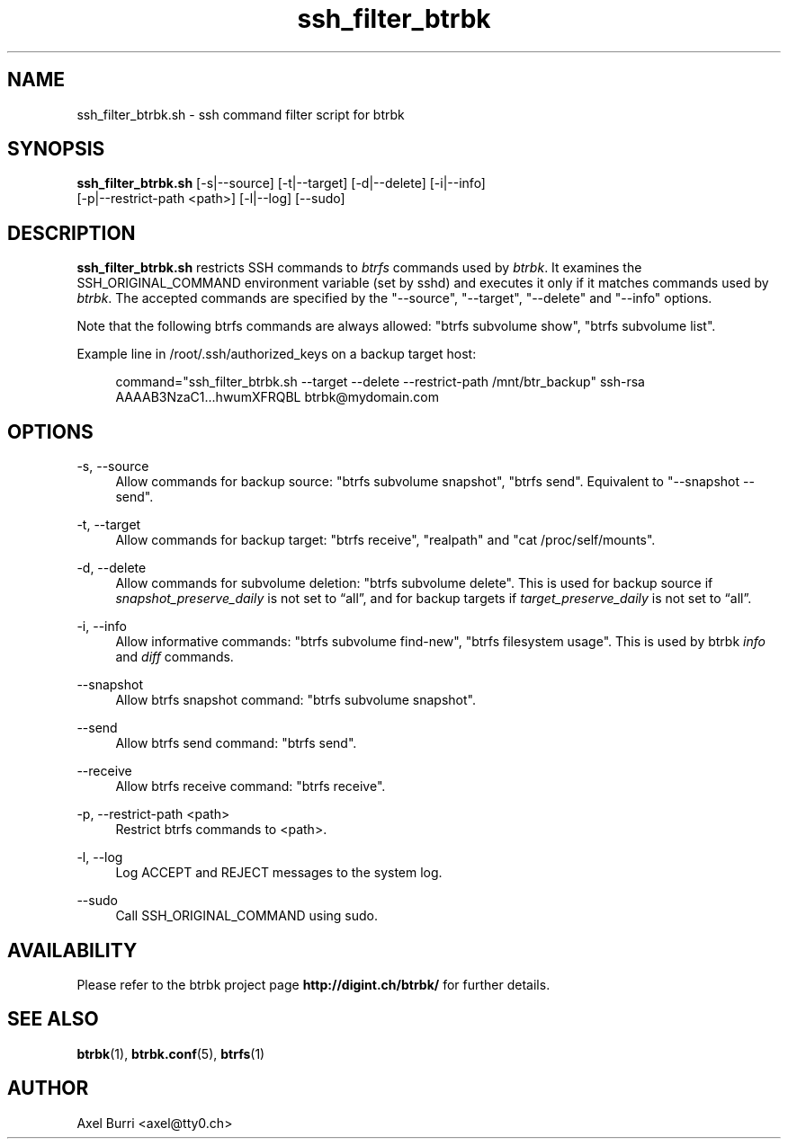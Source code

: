 .TH "ssh_filter_btrbk" "1" "2016-05-03" "btrbk v0.23.1" ""
.\" disable hyphenation
.nh
.\" disable justification (adjust text to left margin only)
.ad l
.SH NAME
ssh_filter_btrbk.sh \- ssh command filter script for btrbk
.SH SYNOPSIS
.nf
\fBssh_filter_btrbk.sh\fR [\-s|\-\-source] [\-t|\-\-target] [\-d|\-\-delete] [\-i|\-\-info]
    [\-p|\-\-restrict\-path <path>] [\-l|\-\-log] [\-\-sudo]
.fi
.SH DESCRIPTION
\fBssh_filter_btrbk.sh\fR restricts SSH commands to \fIbtrfs\fR
commands used by \fIbtrbk\fR. It examines the SSH_ORIGINAL_COMMAND
environment variable (set by sshd) and executes it only if it matches
commands used by \fIbtrbk\fR. The accepted commands are specified by
the "\-\-source", "\-\-target", "\-\-delete" and "\-\-info" options.
.PP
Note that the following btrfs commands are always allowed: "btrfs
subvolume show", "btrfs subvolume list".
.PP
Example line in /root/.ssh/authorized_keys on a backup target host:
.PP
.RS 4
.nf
command="ssh_filter_btrbk.sh \-\-target \-\-delete \-\-restrict\-path /mnt/btr_backup" ssh\-rsa AAAAB3NzaC1...hwumXFRQBL btrbk@mydomain.com
.fi
.RE
.SH OPTIONS
.PP
\-s, \-\-source
.RS 4
Allow commands for backup source: "btrfs subvolume snapshot", "btrfs
send". Equivalent to "\-\-snapshot \-\-send".
.RE
.PP
\-t, \-\-target
.RS 4
Allow commands for backup target: "btrfs receive", "realpath" and "cat
/proc/self/mounts".
.RE
.PP
\-d, \-\-delete
.RS 4
Allow commands for subvolume deletion: "btrfs subvolume delete". This
is used for backup source if \fIsnapshot_preserve_daily\fR is not set
to \[lq]all\[rq], and for backup targets if
\fItarget_preserve_daily\fR is not set to \[lq]all\[rq].
.RE
.PP
\-i, \-\-info
.RS 4
Allow informative commands: "btrfs subvolume find\-new", "btrfs
filesystem usage". This is used by btrbk \fIinfo\fR and \fIdiff\fR
commands.
.RE
.PP
\-\-snapshot
.RS 4
Allow btrfs snapshot command: "btrfs subvolume snapshot".
.RE
.PP
\-\-send
.RS 4
Allow btrfs send command: "btrfs send".
.RE
.PP
\-\-receive
.RS 4
Allow btrfs receive command: "btrfs receive".
.RE
.PP
\-p, \-\-restrict\-path <path>
.RS 4
Restrict btrfs commands to <path>.
.RE
.PP
\-l, \-\-log
.RS 4
Log ACCEPT and REJECT messages to the system log.
.RE
.PP
\-\-sudo
.RS 4
Call SSH_ORIGINAL_COMMAND using sudo.
.RE
.SH AVAILABILITY
Please refer to the btrbk project page \fBhttp://digint.ch/btrbk/\fR
for further details.
.SH SEE ALSO
.BR btrbk (1),
.BR btrbk.conf (5),
.BR btrfs (1)
.SH AUTHOR
Axel Burri <axel@tty0.ch>

